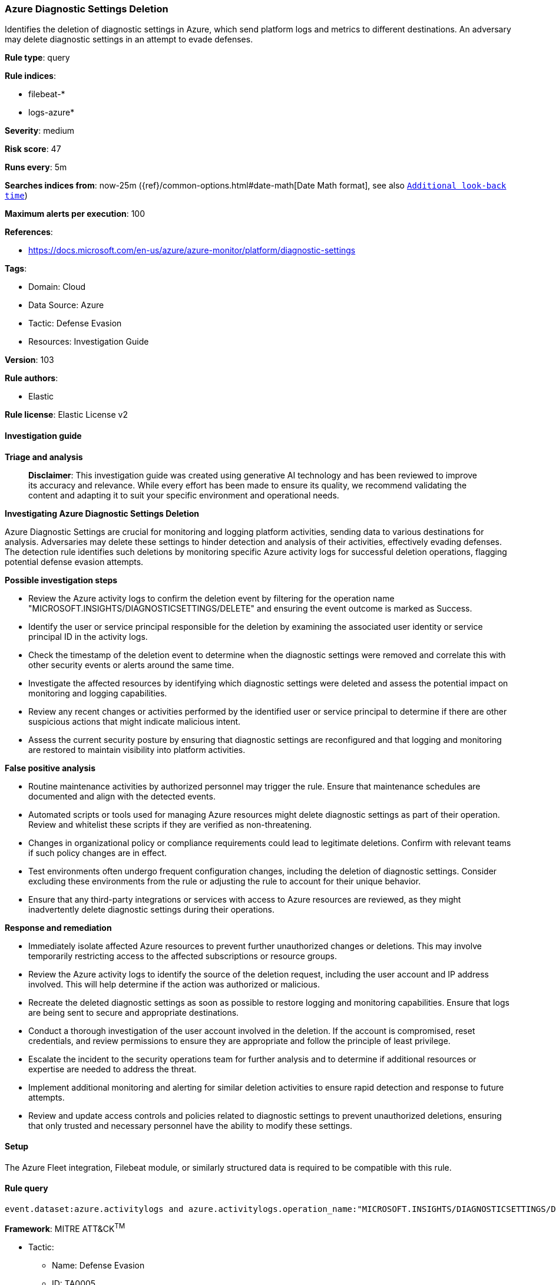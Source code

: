 [[prebuilt-rule-8-14-21-azure-diagnostic-settings-deletion]]
=== Azure Diagnostic Settings Deletion

Identifies the deletion of diagnostic settings in Azure, which send platform logs and metrics to different destinations. An adversary may delete diagnostic settings in an attempt to evade defenses.

*Rule type*: query

*Rule indices*: 

* filebeat-*
* logs-azure*

*Severity*: medium

*Risk score*: 47

*Runs every*: 5m

*Searches indices from*: now-25m ({ref}/common-options.html#date-math[Date Math format], see also <<rule-schedule, `Additional look-back time`>>)

*Maximum alerts per execution*: 100

*References*: 

* https://docs.microsoft.com/en-us/azure/azure-monitor/platform/diagnostic-settings

*Tags*: 

* Domain: Cloud
* Data Source: Azure
* Tactic: Defense Evasion
* Resources: Investigation Guide

*Version*: 103

*Rule authors*: 

* Elastic

*Rule license*: Elastic License v2


==== Investigation guide



*Triage and analysis*


> **Disclaimer**:
> This investigation guide was created using generative AI technology and has been reviewed to improve its accuracy and relevance. While every effort has been made to ensure its quality, we recommend validating the content and adapting it to suit your specific environment and operational needs.


*Investigating Azure Diagnostic Settings Deletion*


Azure Diagnostic Settings are crucial for monitoring and logging platform activities, sending data to various destinations for analysis. Adversaries may delete these settings to hinder detection and analysis of their activities, effectively evading defenses. The detection rule identifies such deletions by monitoring specific Azure activity logs for successful deletion operations, flagging potential defense evasion attempts.


*Possible investigation steps*


- Review the Azure activity logs to confirm the deletion event by filtering for the operation name "MICROSOFT.INSIGHTS/DIAGNOSTICSETTINGS/DELETE" and ensuring the event outcome is marked as Success.
- Identify the user or service principal responsible for the deletion by examining the associated user identity or service principal ID in the activity logs.
- Check the timestamp of the deletion event to determine when the diagnostic settings were removed and correlate this with other security events or alerts around the same time.
- Investigate the affected resources by identifying which diagnostic settings were deleted and assess the potential impact on monitoring and logging capabilities.
- Review any recent changes or activities performed by the identified user or service principal to determine if there are other suspicious actions that might indicate malicious intent.
- Assess the current security posture by ensuring that diagnostic settings are reconfigured and that logging and monitoring are restored to maintain visibility into platform activities.


*False positive analysis*


- Routine maintenance activities by authorized personnel may trigger the rule. Ensure that maintenance schedules are documented and align with the detected events.
- Automated scripts or tools used for managing Azure resources might delete diagnostic settings as part of their operation. Review and whitelist these scripts if they are verified as non-threatening.
- Changes in organizational policy or compliance requirements could lead to legitimate deletions. Confirm with relevant teams if such policy changes are in effect.
- Test environments often undergo frequent configuration changes, including the deletion of diagnostic settings. Consider excluding these environments from the rule or adjusting the rule to account for their unique behavior.
- Ensure that any third-party integrations or services with access to Azure resources are reviewed, as they might inadvertently delete diagnostic settings during their operations.


*Response and remediation*


- Immediately isolate affected Azure resources to prevent further unauthorized changes or deletions. This may involve temporarily restricting access to the affected subscriptions or resource groups.
- Review the Azure activity logs to identify the source of the deletion request, including the user account and IP address involved. This will help determine if the action was authorized or malicious.
- Recreate the deleted diagnostic settings as soon as possible to restore logging and monitoring capabilities. Ensure that logs are being sent to secure and appropriate destinations.
- Conduct a thorough investigation of the user account involved in the deletion. If the account is compromised, reset credentials, and review permissions to ensure they are appropriate and follow the principle of least privilege.
- Escalate the incident to the security operations team for further analysis and to determine if additional resources or expertise are needed to address the threat.
- Implement additional monitoring and alerting for similar deletion activities to ensure rapid detection and response to future attempts.
- Review and update access controls and policies related to diagnostic settings to prevent unauthorized deletions, ensuring that only trusted and necessary personnel have the ability to modify these settings.

==== Setup


The Azure Fleet integration, Filebeat module, or similarly structured data is required to be compatible with this rule.

==== Rule query


[source, js]
----------------------------------
event.dataset:azure.activitylogs and azure.activitylogs.operation_name:"MICROSOFT.INSIGHTS/DIAGNOSTICSETTINGS/DELETE" and event.outcome:(Success or success)

----------------------------------

*Framework*: MITRE ATT&CK^TM^

* Tactic:
** Name: Defense Evasion
** ID: TA0005
** Reference URL: https://attack.mitre.org/tactics/TA0005/
* Technique:
** Name: Impair Defenses
** ID: T1562
** Reference URL: https://attack.mitre.org/techniques/T1562/
* Sub-technique:
** Name: Disable or Modify Tools
** ID: T1562.001
** Reference URL: https://attack.mitre.org/techniques/T1562/001/
